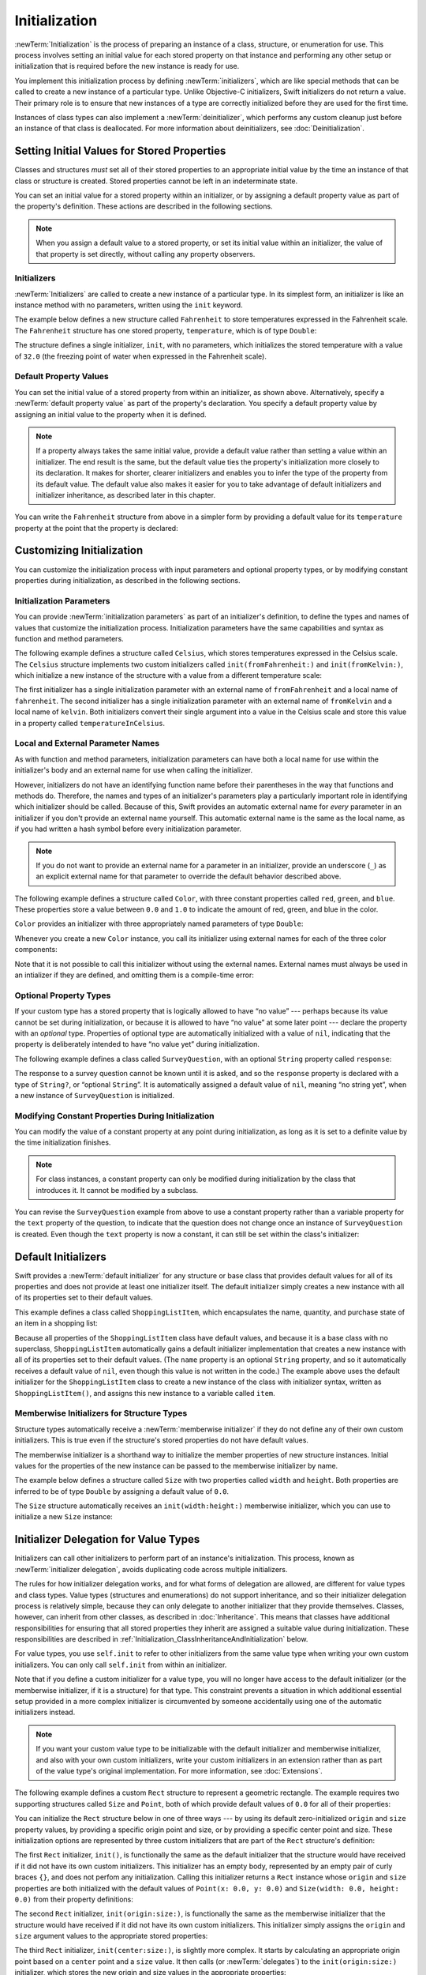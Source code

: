 Initialization
==============

:newTerm:`Initialization` is the process of preparing an instance of
a class, structure, or enumeration for use.
This process involves setting an initial value for each stored property on that instance
and performing any other setup or initialization that is required
before the new instance is ready for use.

You implement this initialization process by defining :newTerm:`initializers`,
which are like special methods that can be called
to create a new instance of a particular type.
Unlike Objective-C initializers, Swift initializers do not return a value.
Their primary role is to ensure that new instances of a type
are correctly initialized before they are used for the first time.

Instances of class types can also implement a :newTerm:`deinitializer`,
which performs any custom cleanup just before an instance of that class is deallocated.
For more information about deinitializers, see :doc:`Deinitialization`.

.. TODO: mention that you can't construct a class instance from a class metatype value,
   because you can't be sure that a subclass will definitely provide the constructor ---
   see doug's notes from r14175 for more info

.. _Initialization_SettingInitialValuesForStoredProperties:

Setting Initial Values for Stored Properties
--------------------------------------------

Classes and structures *must* set all of their stored properties
to an appropriate initial value by the time
an instance of that class or structure is created.
Stored properties cannot be left in an indeterminate state.

You can set an initial value for a stored property within an initializer,
or by assigning a default property value as part of the property's definition.
These actions are described in the following sections.

.. note::
   When you assign a default value to a stored property,
   or set its initial value within an initializer,
   the value of that property is set directly,
   without calling any property observers.

.. _Initialization_Initializers:

Initializers
~~~~~~~~~~~~

:newTerm:`Initializers` are called to create a new instance of a particular type.
In its simplest form, an initializer is like an instance method with no parameters,
written using the ``init`` keyword.

The example below defines a new structure called ``Fahrenheit``
to store temperatures expressed in the Fahrenheit scale.
The ``Fahrenheit`` structure has one stored property,
``temperature``, which is of type ``Double``:

.. testcode:: fahrenheitInit

   -> struct Fahrenheit {
         var temperature: Double
         init() {
            temperature = 32.0
         }
      }
   -> var f = Fahrenheit()
   << // f : Fahrenheit = V4REPL10Fahrenheit (has 1 child)
   -> println("The default temperature is \(f.temperature)° Fahrenheit")
   <- The default temperature is 32.0° Fahrenheit

The structure defines a single initializer, ``init``, with no parameters,
which initializes the stored temperature with a value of ``32.0``
(the freezing point of water when expressed in the Fahrenheit scale).

.. _Initialization_DefaultPropertyValues:

Default Property Values
~~~~~~~~~~~~~~~~~~~~~~~

You can set the initial value of a stored property from within an initializer,
as shown above.
Alternatively, specify a :newTerm:`default property value`
as part of the property's declaration.
You specify a default property value by assigning an initial value to the property
when it is defined.

.. note::

   If a property always takes the same initial value,
   provide a default value rather than setting a value within an initializer.
   The end result is the same,
   but the default value ties the property's initialization more closely to its declaration.
   It makes for shorter, clearer initializers
   and enables you to infer the type of the property from its default value.
   The default value also makes it easier for you to take advantage of
   default initializers and initializer inheritance,
   as described later in this chapter.

You can write the ``Fahrenheit`` structure from above in a simpler form
by providing a default value for its ``temperature`` property
at the point that the property is declared:

.. testcode:: fahrenheitDefault

   -> struct Fahrenheit {
         var temperature = 32.0
      }

.. _Initialization_CustomizingInitialization:

Customizing Initialization
--------------------------

You can customize the initialization process
with input parameters and optional property types,
or by modifying constant properties during initialization,
as described in the following sections.

.. _Initialization_InitializationParameters:

Initialization Parameters
~~~~~~~~~~~~~~~~~~~~~~~~~

You can provide :newTerm:`initialization parameters` as part of an initializer's definition,
to define the types and names of values that customize the initialization process.
Initialization parameters have the same capabilities and syntax
as function and method parameters.

The following example defines a structure called ``Celsius``,
which stores temperatures expressed in the Celsius scale.
The ``Celsius`` structure implements two custom initializers called
``init(fromFahrenheit:)`` and ``init(fromKelvin:)``,
which initialize a new instance of the structure
with a value from a different temperature scale:

.. testcode:: initialization

   -> struct Celsius {
         var temperatureInCelsius: Double = 0.0
         init(fromFahrenheit fahrenheit: Double) {
            temperatureInCelsius = (fahrenheit - 32.0) / 1.8
         }
         init(fromKelvin kelvin: Double) {
            temperatureInCelsius = kelvin - 273.15
         }
      }
   -> let boilingPointOfWater = Celsius(fromFahrenheit: 212.0)
   << // boilingPointOfWater : Celsius = V4REPL7Celsius (has 1 child)
   /> boilingPointOfWater.temperatureInCelsius is \(boilingPointOfWater.temperatureInCelsius)
   </ boilingPointOfWater.temperatureInCelsius is 100.0
   -> let freezingPointOfWater = Celsius(fromKelvin: 273.15)
   << // freezingPointOfWater : Celsius = V4REPL7Celsius (has 1 child)
   /> freezingPointOfWater.temperatureInCelsius is \(freezingPointOfWater.temperatureInCelsius)
   </ freezingPointOfWater.temperatureInCelsius is 0.0

The first initializer has a single initialization parameter
with an external name of ``fromFahrenheit`` and a local name of ``fahrenheit``.
The second initializer has a single initialization parameter
with an external name of ``fromKelvin`` and a local name of ``kelvin``.
Both initializers convert their single argument into
a value in the Celsius scale
and store this value in a property called ``temperatureInCelsius``.

.. TODO: I need to provide an example of default values for initializer parameters,
   to show they can help you to get multiple initializers "for free" (after a fashion).

.. _Initialization_LocalAndExternalNames:

Local and External Parameter Names
~~~~~~~~~~~~~~~~~~~~~~~~~~~~~~~~~~

As with function and method parameters,
initialization parameters can have both a local name
for use within the initializer's body
and an external name for use when calling the initializer.

However, initializers do not have an identifying function name before their parentheses
in the way that functions and methods do.
Therefore, the names and types of an initializer's parameters
play a particularly important role in identifying which initializer should be called.
Because of this, Swift provides an automatic external name
for *every* parameter in an initializer if you don't provide an external name yourself.
This automatic external name is the same as the local name,
as if you had written a hash symbol before every initialization parameter.

.. note::

   If you do not want to provide an external name for a parameter in an initializer,
   provide an underscore (``_``) as an explicit external name for that parameter
   to override the default behavior described above.

The following example defines a structure called ``Color``,
with three constant properties called ``red``, ``green``, and ``blue``.
These properties store a value between ``0.0`` and ``1.0``
to indicate the amount of red, green, and blue in the color.

``Color`` provides an initializer with
three appropriately named parameters of type ``Double``:

.. testcode:: externalParameterNames

   -> struct Color {
         let red = 0.0, green = 0.0, blue = 0.0
         init(red: Double, green: Double, blue: Double) {
            self.red   = red
            self.green = green
            self.blue  = blue
         }
      }

Whenever you create a new ``Color`` instance,
you call its initializer using external names for each of the three color components:

.. testcode:: externalParameterNames

   -> let magenta = Color(red: 1.0, green: 0.0, blue: 1.0)
   << // magenta : Color = V4REPL5Color (has 3 children)

Note that it is not possible to call this initializer
without using the external names.
External names must always be used in an intializer if they are defined,
and omitting them is a compile-time error:

.. testcode:: externalParameterNames

   -> let veryGreen = Color(0.0, 1.0, 0.0)
   // this reports a compile-time error - external names are required
   !! <REPL Input>:1:22: error: missing argument labels 'red:green:blue:' in call
   !! let veryGreen = Color(0.0, 1.0, 0.0)
   !! ^
   !! red: green:  blue:

.. _Initialization_OptionalPropertyTypes:

Optional Property Types
~~~~~~~~~~~~~~~~~~~~~~~

If your custom type has a stored property that is logically allowed to have “no value” ---
perhaps because its value cannot be set during initialization,
or because it is allowed to have “no value” at some later point ---
declare the property with an *optional* type.
Properties of optional type are automatically initialized with a value of ``nil``,
indicating that the property is deliberately intended to have “no value yet”
during initialization.

The following example defines a class called ``SurveyQuestion``,
with an optional ``String`` property called ``response``:

.. testcode:: surveyQuestionVariable

   -> class SurveyQuestion {
         var text: String
         var response: String?
         init(text: String) {
            self.text = text
         }
         func ask() {
            println(text)
         }
      }
   -> let cheeseQuestion = SurveyQuestion(text: "Do you like cheese?")
   << // cheeseQuestion : SurveyQuestion = C4REPL14SurveyQuestion (has 2 children)
   -> cheeseQuestion.ask()
   <- Do you like cheese?
   -> cheeseQuestion.response = "Yes, I do like cheese."

The response to a survey question cannot be known until it is asked,
and so the ``response`` property is declared with a type of ``String?``,
or “optional ``String``”.
It is automatically assigned a default value of ``nil``, meaning “no string yet”,
when a new instance of ``SurveyQuestion`` is initialized.

.. _Initialization_ModifyingConstantPropertiesDuringInitialization:

Modifying Constant Properties During Initialization
~~~~~~~~~~~~~~~~~~~~~~~~~~~~~~~~~~~~~~~~~~~~~~~~~~~

You can modify the value of a constant property at any point during initialization,
as long as it is set to a definite value by the time initialization finishes.

.. note::

   For class instances,
   a constant property can only be modified during initialization
   by the class that introduces it.
   It cannot be modified by a subclass.

You can revise the ``SurveyQuestion`` example from above to use
a constant property rather than a variable property for the ``text`` property of the question,
to indicate that the question does not change once an instance of ``SurveyQuestion`` is created.
Even though the ``text`` property is now a constant,
it can still be set within the class's initializer:

.. testcode:: surveyQuestionConstant

   -> class SurveyQuestion {
         let text: String
         var response: String?
         init(text: String) {
            self.text = text
         }
         func ask() {
            println(text)
         }
      }
   -> let beetsQuestion = SurveyQuestion(text: "How about beets?")
   << // beetsQuestion : SurveyQuestion = C4REPL14SurveyQuestion (has 2 children)
   -> beetsQuestion.ask()
   <- How about beets?
   -> beetsQuestion.response = "I also like beets. (But not with cheese.)"

.. _Initialization_DefaultInitializers:

Default Initializers
--------------------

Swift provides a :newTerm:`default initializer`
for any structure or base class
that provides default values for all of its properties
and does not provide at least one initializer itself.
The default initializer simply creates a new instance
with all of its properties set to their default values.

This example defines a class called ``ShoppingListItem``,
which encapsulates the name, quantity, and purchase state
of an item in a shopping list:

.. testcode:: initialization

   -> class ShoppingListItem {
         var name: String?
         var quantity = 1
         var purchased = false
      }
   -> var item = ShoppingListItem()
   << // item : ShoppingListItem = C4REPL16ShoppingListItem (has 3 children)

Because all properties of the ``ShoppingListItem`` class have default values,
and because it is a base class with no superclass,
``ShoppingListItem`` automatically gains a default initializer implementation
that creates a new instance with all of its properties set to their default values.
(The ``name`` property is an optional ``String`` property,
and so it automatically receives a default value of ``nil``,
even though this value is not written in the code.)
The example above uses the default initializer for the ``ShoppingListItem`` class
to create a new instance of the class with initializer syntax,
written as ``ShoppingListItem()``,
and assigns this new instance to a variable called ``item``.

.. QUESTION: How is this affected by inheritance?
   If I am a subclass of a superclass that defines a designated initializer,
   I (the subclass) presumably don't get a default initializer,
   because I am obliged to delegate up to my parent's default initializer.

.. _Initialization_MemberwiseInitializersForStructureTypes:

Memberwise Initializers for Structure Types
~~~~~~~~~~~~~~~~~~~~~~~~~~~~~~~~~~~~~~~~~~~

Structure types automatically receive a :newTerm:`memberwise initializer`
if they do not define any of their own custom initializers.
This is true even if the structure's stored properties do not have default values.

.. assertion:: memberwiseInitializersDontRequireDefaultStoredPropertyValues

   -> struct S { var int: Int; var string: String }
   -> let s = S(int: 42, string: "hello")
   << // s : S = V4REPL1S (has 2 children)

The memberwise initializer is a shorthand way
to initialize the member properties of new structure instances.
Initial values for the properties of the new instance
can be passed to the memberwise initializer by name.

The example below defines a structure called ``Size``
with two properties called ``width`` and ``height``.
Both properties are inferred to be of type ``Double``
by assigning a default value of ``0.0``.

The ``Size`` structure automatically receives an ``init(width:height:)``
memberwise initializer,
which you can use to initialize a new ``Size`` instance:

.. testcode:: initialization

   -> struct Size {
         var width = 0.0, height = 0.0
      }
   -> let twoByTwo = Size(width: 2.0, height: 2.0)
   << // twoByTwo : Size = V4REPL4Size (has 2 children)

.. _Initialization_InitializerDelegationForValueTypes:

Initializer Delegation for Value Types
--------------------------------------

Initializers can call other initializers to perform part of an instance's initialization.
This process, known as :newTerm:`initializer delegation`,
avoids duplicating code across multiple initializers.

The rules for how initializer delegation works,
and for what forms of delegation are allowed,
are different for value types and class types.
Value types (structures and enumerations) do not support inheritance,
and so their initializer delegation process is relatively simple,
because they can only delegate to another initializer that they provide themselves.
Classes, however, can inherit from other classes,
as described in :doc:`Inheritance`.
This means that classes have additional responsibilities for ensuring that
all stored properties they inherit are assigned a suitable value during initialization.
These responsibilities are described in
:ref:`Initialization_ClassInheritanceAndInitialization` below.

For value types, you use ``self.init`` to refer to other initializers
from the same value type when writing your own custom initializers.
You can only call ``self.init`` from within an initializer.

Note that if you define a custom initializer for a value type,
you will no longer have access to the default initializer
(or the memberwise initializer, if it is a structure) for that type.
This constraint prevents a situation in which additional essential setup
provided in a more complex initializer
is circumvented by someone accidentally using one of the automatic initializers instead.

.. note::

   If you want your custom value type to be initializable with
   the default initializer and memberwise initializer,
   and also with your own custom initializers,
   write your custom initializers in an extension
   rather than as part of the value type's original implementation.
   For more information, see :doc:`Extensions`.

The following example defines a custom ``Rect`` structure to represent a geometric rectangle.
The example requires two supporting structures called ``Size`` and ``Point``,
both of which provide default values of ``0.0`` for all of their properties:

.. testcode:: valueDelegation

   -> struct Size {
         var width = 0.0, height = 0.0
      }
   -> struct Point {
         var x = 0.0, y = 0.0
      }

You can initialize the ``Rect`` structure below in one of three ways ---
by using its default zero-initialized ``origin`` and ``size`` property values,
by providing a specific origin point and size,
or by providing a specific center point and size.
These initialization options are represented by
three custom initializers that are part of the ``Rect`` structure's definition:

.. testcode:: valueDelegation

   -> struct Rect {
         var origin = Point()
         var size = Size()
         init() {}
         init(origin: Point, size: Size) {
            self.origin = origin
            self.size = size
         }
         init(center: Point, size: Size) {
            let originX = center.x - (size.width / 2)
            let originY = center.y - (size.height / 2)
            self.init(origin: Point(x: originX, y: originY), size: size)
         }
      }

The first ``Rect`` initializer, ``init()``, 
is functionally the same as the default initializer that the structure would have received
if it did not have its own custom initializers.
This initializer has an empty body,
represented by an empty pair of curly braces ``{}``,
and does not perfom any initialization.
Calling this initializer returns a ``Rect`` instance whose
``origin`` and ``size`` properties are both initialized with
the default values of ``Point(x: 0.0, y: 0.0)``
and ``Size(width: 0.0, height: 0.0)``
from their property definitions:

.. testcode:: valueDelegation

   -> let basicRect = Rect()
   << // basicRect : Rect = V4REPL4Rect (has 2 children)
   /> basicRect's origin is (\(basicRect.origin.x), \(basicRect.origin.y)) and its size is (\(basicRect.size.width), \(basicRect.size.height))
   </ basicRect's origin is (0.0, 0.0) and its size is (0.0, 0.0)

The second ``Rect`` initializer, ``init(origin:size:)``,
is functionally the same as the memberwise initializer that the structure would have received
if it did not have its own custom initializers.
This initializer simply assigns the ``origin`` and ``size`` argument values to
the appropriate stored properties:

.. testcode:: valueDelegation

   -> let originRect = Rect(origin: Point(x: 2.0, y: 2.0),
         size: Size(width: 5.0, height: 5.0))
   << // originRect : Rect = V4REPL4Rect (has 2 children)
   /> originRect's origin is (\(originRect.origin.x), \(originRect.origin.y)) and its size is (\(originRect.size.width), \(originRect.size.height))
   </ originRect's origin is (2.0, 2.0) and its size is (5.0, 5.0)

The third ``Rect`` initializer, ``init(center:size:)``, is slightly more complex.
It starts by calculating an appropriate origin point based on
a ``center`` point and a ``size`` value.
It then calls (or :newTerm:`delegates`) to the ``init(origin:size:)`` initializer,
which stores the new origin and size values in the appropriate properties:

.. testcode:: valueDelegation

   -> let centerRect = Rect(center: Point(x: 4.0, y: 4.0),
         size: Size(width: 3.0, height: 3.0))
   << // centerRect : Rect = V4REPL4Rect (has 2 children)
   /> centerRect's origin is (\(centerRect.origin.x), \(centerRect.origin.y)) and its size is (\(centerRect.size.width), \(centerRect.size.height))
   </ centerRect's origin is (2.5, 2.5) and its size is (3.0, 3.0)

The ``init(center:size:)`` initializer could have assigned
the new values of ``origin`` and ``size`` to the appropriate properties itself.
However, it is more convenient (and clearer in intent)
for the ``init(center:size:)`` initializer to take advantage of an existing initializer
that already provides exactly that functionality.

.. note::

   For an alternative way to write this example without defining
   the ``init()`` and ``init(origin:size:)`` initializers yourself,
   see :doc:`Extensions`.

.. _Initialization_ClassInheritanceAndInitialization:

Class Inheritance and Initialization
------------------------------------

All of a class's stored properties ---
including any properties the class inherits from its superclass ---
*must* be assigned an initial value during initialization.

Swift defines two kinds of initializers for class types
to help ensure all stored properties receive an initial value.
These are known as designated initializers and convenience initializers.

.. _Initialization_DesignatedInitializersAndConvenienceInitializers:

Designated Initializers and Convenience Initializers
~~~~~~~~~~~~~~~~~~~~~~~~~~~~~~~~~~~~~~~~~~~~~~~~~~~~

:newTerm:`Designated initializers` are the primary initializers for a class.
A designated initializer fully initializes all properties introduced by that class
and calls an appropriate superclass initializer
to continue the initialization process up the superclass chain.

Classes tend to have very few designated initializers,
and it is quite common for a class to have only one.
Designated initializers are “funnel” points through which initialization takes place,
and through which the initialization process continues up the superclass chain.

Every class must have at least one designated initializer.
In some cases, this requirement is satisfied
by inheriting one or more designated initializers from a superclass,
as described in :ref:`Initialization_AutomaticInitializerInheritance` below.

:newTerm:`Convenience initializers` are secondary, supporting initializers for a class.
You can define a convenience initializer to call a designated initializer
from the same class as the convenience initializer
with some of the designated initializer's parameters set to default values.
You can also define a convenience initializer to create
an instance of that class for a specific use case or input value type.

You do not have to provide convenience initializers if your class does not require them.
Create convenience initializers whenever a shortcut to a common initialization pattern
will save time or make initialization of the class clearer in intent.

.. _Initialization_InitializerChaining:

Initializer Chaining
~~~~~~~~~~~~~~~~~~~~

To simplify the relationships between designated and convenience initializers,
Swift applies the following three rules for delegation calls between initializers:

**Rule 1**
  Designated initializers must call a designated initializer from their immediate superclass.

**Rule 2**
  Convenience initializers must call another initializer available in the *same* class.

**Rule 3**
  Convenience initializers must ultimately end up calling a designated initializer.

A simple way to remember this is:

* Designated initializers must always delegate *up*.
* Convenience initializers must always delegate *across*.

These rules are illustrated in the figure below:

.. image:: ../images/initializerDelegation01_2x.png
   :align: center

Here, the superclass has a single designated initializer and two convenience initializers.
One convenience initializer calls another convenience initializer,
which in turn calls the single designated initializer.
This satisfies rules 2 and 3 from above.
The superclass does not itself have a further superclass, and so rule 1 does not apply.

The subclass in this figure has two designated initializers and one convenience initializer.
The convenience initializer must call one of the two designated initializers,
because it can only call another initializer from the same class.
This satisfies rules 2 and 3 from above.
Both designated initializers must call the single designated initializer
from the superclass, to satisfy rule 1 from above.

.. note::

   These rules don't affect how users of your classes *create* instances of each class.
   Any initializer in the diagram above can be used to create
   a fully-initialized instance of the class they belong to.
   The rules only affect how you write the class's implementation.

The figure below shows a more complex class hierarchy for four classes.
It illustrates how the designated initializers in this hierarchy
act as “funnel” points for class initialization,
simplifying the interrelationships among classes in the chain:

.. image:: ../images/initializerDelegation02_2x.png
   :align: center

.. _Initialization_TwoPhaseInitialization:

Two-Phase Initialization
~~~~~~~~~~~~~~~~~~~~~~~~

Class initialization in Swift is a two-phase process.
In the first phase, each stored property is assigned an initial value
by the class that introduced it.
Once the initial state for every stored property has been determined,
the second phase begins,
and each class is given the opportunity to customize its stored properties further
before the new instance is considered ready for use.

The use of a two-phase initialization process makes initialization safe,
while still giving complete flexibility to each class in a class hierarchy.
Two-phase initialization prevents property values
from being accessed before they are initialized,
and prevents property values from being set to a different value
by another initializer unexpectedly.

.. note::

   Swift's two-phase initialization process is similar to initialization in Objective-C.
   The main difference is that during phase 1,
   Objective-C assigns zero or null values (such as ``0`` or ``nil``) to every property.
   Swift's initialization flow is more flexible
   in that it lets you set custom initial values,
   and can cope with types for which ``0`` or ``nil`` is not a valid default value.

Swift's compiler performs four helpful safety-checks to make sure that
two-phase initialization is completed without error:

**Safety check 1**
  A designated initializer must ensure that all of the properties introduced by its class
  are initialized before it delegates up to a superclass initializer.

As mentioned above,
the memory for an object is only considered fully initialized
once the initial state of all of its stored properties is known.
In order for this rule to be satisfied, a designated initializer must make sure that
all its own properties are initialized before it hands off up the chain.

**Safety check 2**
  A designated initializer must delegate up to a superclass initializer
  before assigning a value to an inherited property.
  If it doesn't, the new value the designated initializer assigns
  will be overwritten by the superclass as part of its own initialization.

**Safety check 3**
  A convenience initializer must delegate to another initializer
  before assigning a value to *any* property
  (including properties defined by the same class).
  If it doesn't, the new value the convenience initializer assigns
  will be overwritten by its own class's designated initializer.

**Safety check 4**
  An initializer cannot call any instance methods,
  read the values of any instance properties,
  or refer to ``self`` as a value
  until after the first phase of initialization is complete.

The class instance is not fully valid until the first phase ends.
Properties can only be accessed, and methods can only be called,
once the class instance is known to be valid at the end of the first phase.

Here's how two-phase initialization plays out, based on the four safety checks above:

**Phase 1**

* A designated or convenience initializer is called on a class.
* Memory for a new instance of that class is allocated.
  The memory is not yet initialized.
* A designated initializer for that class confirms that
  all stored properties introduced by that class have a value.
  The memory for these stored properties is now initialized.
* The designated initializer hands off to a superclass initializer to perform the same task
  for its own stored properties.
* This continues up the class inheritance chain until the top of the chain is reached.
* Once the top of the chain is reached,
  and the final class in the chain has ensured that all of its stored properties have a value,
  the instance's memory is considered to be fully initialized, and phase 1 is complete. 

**Phase 2**

* Working back down from the top of the chain,
  each designated initializer in the chain has the option to customize the instance further.
  Initializers are now able to access ``self``
  and can modify its properties, call its instance methods, and so on.
* Finally, any convenience initializers in the chain have the option
  to customize the instance and to work with ``self``.

Here's how phase 1 looks for an initialization call for a hypothetical subclass and superclass:

.. image:: ../images/twoPhaseInitialization01_2x.png
   :align: center

In this example, initialization begins with a call to
a convenience initializer on the subclass.
This convenience initializer cannot yet modify any properties.
It delegates across to a designated initializer from the same class.

The designated initializer makes sure that all of the subclass's properties have a value,
as per safety check 1. It then calls a designated initializer on its superclass
to continue the initialization up the chain.

The superclass's designated initializer makes sure that
all of the superclass properties have a value.
There are no further superclasses to initialize,
and so no further delegation is needed.

As soon as all properties of the superclass have an initial value,
its memory is considered fully initialized, and Phase 1 is complete.

Here's how phase 2 looks for the same initialization call:

.. image:: ../images/twoPhaseInitialization02_2x.png
   :align: center

The superclass's designated initializer now has an opportunity
to customize the instance further
(although it does not have to).

Once the superclass's designated initializer is finished,
the subclass's designated initializer can perform additional customization
(although again, it does not have to).

Finally, once the subclass's designated initializer is finished,
the convenience initializer that was originally called
can perform additional customization.

.. _Initialization_InitializerInheritanceAndOverriding:

Initializer Inheritance and Overriding
~~~~~~~~~~~~~~~~~~~~~~~~~~~~~~~~~~~~~~

Unlike subclasses in Objective-C,
Swift subclasses do not not inherit their superclass initializers by default.
Swift's approach prevents a situation in which a simple initializer from a superclass
is automatically inherited by a more specialized subclass
and is used to create a new instance of the subclass
that is not fully or correctly initialized.

If you want your custom subclass to present
one or more of the same initializers as its superclass ---
perhaps to perform some customization during initialization ---
you can provide an overriding implementation of the same initializer
within your custom subclass.

If the initializer you are overriding is a *designated* initializer,
you can override its implementation in your subclass
and call the superclass version of the initializer from within your overriding version.

If the initializer you are overriding is a *convenience* initializer,
your override must call another designated initializer from its own subclass,
as per the rules described above in :ref:`Initialization_InitializerChaining`.

.. note::

   Unlike methods, properties, and subscripts,
   you do not need to write the ``override`` keyword when overriding an initializer.

.. _Initialization_AutomaticInitializerInheritance:

Automatic Initializer Inheritance
~~~~~~~~~~~~~~~~~~~~~~~~~~~~~~~~~

As mentioned above,
subclasses do not not inherit their superclass initializers by default.
However, superclass initializers *are* automatically inherited if certain conditions are met.
In practice, this means that
you do not need to write initializer overrides in many common scenarios,
and can inherit your superclass initializers with minimal effort whenever it is safe to do so.

Assuming that you provide default values for any new properties you introduce in a subclass,
the following two rules apply:

**Rule 1**
  If your subclass doesn't define any designated initializers,
  it automatically inherits all of its superclass designated initializers.

**Rule 2**
  If your subclass provides an implementation of
  *all* of its superclass designated initializers ---
  either by inheriting them as per rule 1,
  or by providing a custom implementation as part of its definition ---
  then it automatically inherits all of the superclass convenience initializers.

These rules apply even if your subclass adds further convenience initializers.

.. note::

   A subclass can implement a superclass designated initializer
   as a subclass convenience initializer as part of satisfying rule 2.

.. TODO: feedback from Beto is that this note is a little hard to parse.
   Perhaps this point should be left until the later "in action" example,
   where this principle is demonstrated?

.. TODO: There are rare cases in which we automatically insert a call to super.init() for you.
   When is this? Either way, I need to mention it in here.

.. _Initialization_SyntaxForDesignatedAndConvenienceInitializers:

Syntax for Designated and Convenience Initializers
~~~~~~~~~~~~~~~~~~~~~~~~~~~~~~~~~~~~~~~~~~~~~~~~~~

Designated initializers for classes are written in the same way as
simple initializers for value types:

.. syntax-outline::

   init(<#parameters#>) {
      <#statements#>
   }

Convenience initializers are written in the same style,
but with the ``convenience`` keyword placed before the ``init`` keyword,
separated by a space:

.. syntax-outline::

   convenience init(<#parameters#>) {
      <#statements#>
   }

Designated and Convenience Initializers in Action
~~~~~~~~~~~~~~~~~~~~~~~~~~~~~~~~~~~~~~~~~~~~~~~~~

The following example shows designated initializers, convenience initializers,
and automatic initializer inheritance in action.
This example defines a hierarchy of three classes called
``Food``, ``RecipeIngredient``, and ``ShoppingListItem``,
and demonstrates how their initializers interact.

The base class in the hierarchy is called ``Food``,
which is a simple class to encapsulate the name of a foodstuff.
The ``Food`` class introduces a single ``String`` property called ``name``
and provides two initializers for creating ``Food`` instances:

.. testcode:: designatedConvenience

   -> class Food {
         var name: String
         init(name: String) {
            self.name = name
         }
         convenience init() {
            self.init(name: "[Unnamed]")
         }
      }

The figure below shows the initializer chain for the ``Food`` class:

.. image:: ../images/initializersExample01_2x.png
   :align: center

Classes do not have a default memberwise initializer,
and so the ``Food`` class provides a designated initializer
that takes a single argument called ``name``.
This initializer can be used to create a new ``Food`` instance with a specific name:

.. testcode:: designatedConvenience

   -> let namedMeat = Food(name: "Bacon")
   << // namedMeat : Food = C4REPL4Food (has 1 child)
   /> namedMeat's name is \"\(namedMeat.name)\"
   </ namedMeat's name is "Bacon"

The ``init(name: String)`` initializer from the ``Food`` class
is provided as a *designated* initializer,
because it ensures that all stored properties of
a new ``Food`` instance are fully initialized.
The ``Food`` class does not have a superclass,
and so the ``init(name: String)`` initializer does not need to call ``super.init()``
to complete its initialization.

The ``Food`` class also provides a *convenience* initializer, ``init()``, with no arguments.
The ``init()`` initializer provides a default placeholder name for a new food
by delegating across to the ``Food`` class's ``init(name: String)`` with
a ``name`` value of ``[Unnamed]``:

.. testcode:: designatedConvenience

   -> let mysteryMeat = Food()
   << // mysteryMeat : Food = C4REPL4Food (has 1 child)
   /> mysteryMeat's name is \"\(mysteryMeat.name)\"
   </ mysteryMeat's name is "[Unnamed]"

The second class in the hierarchy is a subclass of ``Food`` called ``RecipeIngredient``.
The ``RecipeIngredient`` class models an ingredient in a cooking recipe.
It introduces an ``Int`` property called ``quantity``
(in addition to the ``name`` property it inherits from ``Food``)
and defines two initializers for creating ``RecipeIngredient`` instances:

.. testcode:: designatedConvenience

   -> class RecipeIngredient: Food {
         var quantity: Int
         init(name: String, quantity: Int) {
            self.quantity = quantity
            super.init(name: name)
         }
         convenience init(name: String) {
            self.init(name: name, quantity: 1)
         }
      }

The figure below shows the initializer chain for the ``RecipeIngredient`` class:

.. image:: ../images/initializersExample02_2x.png
   :align: center

The ``RecipeIngredient`` class has a single designated initializer,
``init(name: String, quantity: Int)``,
which can be used to populate all of the properties of a new ``RecipeIngredient`` instance.
This initializer starts by assigning
the passed ``quantity`` argument to the ``quantity`` property,
which is the only new property introduced by ``RecipeIngredient``.
After doing so, the initializer delegates up to
the ``init(name: String)`` initializer of the ``Food`` class.
This process satisfies safety check 1
from :ref:`Initialization_TwoPhaseInitialization` above.

``RecipeIngredient`` also defines a convenience initializer, ``init(name: String)``,
which is used to create a ``RecipeIngredient`` instance by name alone.
This convenience initializer assumes a quantity of ``1``
for any ``RecipeIngredient`` instance that is created without an explicit quantity.
The definition of this convenience initializer makes
``RecipeIngredient`` instances quicker and more convenient to create,
and avoids code duplication when creating
several single-quantity ``RecipeIngredient`` instances.
This convenience initializer simply delegates across to the class's designated initializer.

Note that the ``init(name: String)`` convenience initializer provided by ``RecipeIngredient``
takes the same parameters as the ``init(name: String)`` *designated* initializer from ``Food``.
Even though ``RecipeIngredient`` provides this initializer as a convenience initializer,
``RecipeIngredient`` has nonetheless provided an implementation of
all of its superclass's designated initializers.
Therefore, ``RecipeIngredient`` automatically inherits
all of its superclass's convenience initializers too.

In this example, the superclass for ``RecipeIngredient`` is ``Food``,
which has a single convenience initializer called ``init()``.
This initializer is therefore inherited by ``RecipeIngredient``.
The inherited version of ``init()`` functions in exactly the same way as the ``Food`` version,
except that it delegates to the ``RecipeIngredient`` version of ``init(name: String)``
rather than the ``Food`` version.

All three of these initializers can be used to create new ``RecipeIngredient`` instances:

.. testcode:: designatedConvenience

   -> let oneMysteryItem = RecipeIngredient()
   << // oneMysteryItem : RecipeIngredient = C4REPL16RecipeIngredient (has 2 children)
   -> let oneBacon = RecipeIngredient(name: "Bacon")
   << // oneBacon : RecipeIngredient = C4REPL16RecipeIngredient (has 2 children)
   -> let sixEggs = RecipeIngredient(name: "Eggs", quantity: 6)
   << // sixEggs : RecipeIngredient = C4REPL16RecipeIngredient (has 2 children)

The third and final class in the hierarchy is
a subclass of ``RecipeIngredient`` called ``ShoppingListItem``.
The ``ShoppingListItem`` class models a recipe ingredient as it appears in a shopping list.

Every item in the shopping list starts out as “unpurchased”.
To represent this fact,
``ShoppingListItem`` introduces a Boolean property called ``purchased``,
with a default value of ``false``.
``ShoppingListItem`` also adds a computed ``description`` property,
which provides a textual description of a ``ShoppingListItem`` instance:

.. testcode:: designatedConvenience

   -> class ShoppingListItem: RecipeIngredient {
         var purchased = false
         var description: String {
            var output = "\(quantity) x \(name.lowercaseString)"
            output += purchased ? " ✔" : " ✘"
            return output
         }
      }

.. note::

   ``ShoppingListItem`` does not define an initializer to provide
   an initial value for ``purchased``,
   because items in a shopping list (as modeled here) always start out unpurchased.

Because it provides a default value for all of the properties it introduces
and does not define any initializers itself,
``ShoppingListItem`` automatically inherits
*all* of the designated and convenience initializers from its superclass.

The figure below shows the overall initializer chain for all three classes:

.. image:: ../images/initializersExample03_2x.png
   :align: center

You can use all three of the inherited initializers
to create a new ``ShoppingListItem`` instance:

.. testcode:: designatedConvenience

   -> var breakfastList = [
         ShoppingListItem(),
         ShoppingListItem(name: "Bacon"),
         ShoppingListItem(name: "Eggs", quantity: 6),
      ]
   << // breakfastList : [ShoppingListItem] = [C4REPL16ShoppingListItem (has 2 children), C4REPL16ShoppingListItem (has 2 children), C4REPL16ShoppingListItem (has 2 children)]
   -> breakfastList[0].name = "Orange juice"
   -> breakfastList[0].purchased = true
   -> for item in breakfastList {
         println(item.description)
      }
   </ 1 x orange juice ✔
   </ 1 x bacon ✘
   </ 6 x eggs ✘

Here, a new array called ``breakfastList`` is created from
an array literal containing three new ``ShoppingListItem`` instances.
The type of the array is inferred to be ``ShoppingListItem[]``.
After the array is created,
the name of the ``ShoppingListItem`` at the start of the array
is changed from ``"[Unnamed]"`` to ``"Orange juice"``
and it is marked as having been purchased.
Printing the description of each item in the array
shows that their default states have been set as expected.

.. TODO: talk about the general factory initializer pattern,
   and how Swift's approach to initialization removes the need for most factories.

.. NOTE: We import some Obj-C-imported factory initializers as init() -> MyType,
   but you can't currently write these in Swift yourself.
   After conferring with Doug, I've decided not to include these in the Guide
   if you can't write them yourself in pure Swift.

.. TODO: Feedback from Beto is that it would be useful to indicate the flow
   through these inherited initializers.

.. _Initialization_SettingADefaultPropertyValueWithAClosureOrFunction:

Setting a Default Property Value with a Closure or Function
-----------------------------------------------------------

If a stored property's default value requires some customization or setup,
you can use a closure or global function to provide
a customized default value for that property.
Whenever a new instance of the type that the property belongs to is initialized,
the closure or function is called,
and its return value is assigned as the property's default value.

These kinds of closures or functions typically create
a temporary value of the same type as the property,
tailor that value to represent the desired initial state,
and then return that temporary value to be used as the property's default value.

Here's a skeleton outline of how a closure can be used
to provide a default property value:

.. testcode:: defaultPropertyWithClosure

   >> class SomeType {}
   -> class SomeClass {
         let someProperty: SomeType = {
            // create a default value for someProperty inside this closure
            // someValue must be of the same type as SomeType
   >>       let someValue = SomeType()
            return someValue
         }()
      }

Note that the closure's end curly brace is followed by an empty pair of parentheses.
This tells Swift to execute the closure immediately.
If you omit these parentheses,
you are trying to assign the closure itself to the property,
and not the return value of the closure.

.. TODO: feedback from Peter is that this is very close to the syntax for
   a computed property that doesn't define a separate getter.
   He's right, and it would be good to provide an additional example -
   perhaps with a stored property that is assigned the result of a function -
   to make the difference more explicit.

.. note::

   If you use a closure to initialize a property,
   remember that the rest of the instance has not yet been initialized
   at the point that the closure is executed.
   This means that you cannot access any other property values from within your closure,
   even if those properties have default values.
   You also cannot use the implicit ``self`` property,
   or call any of the instance's methods.

The example below defines a structure called ``Checkerboard``,
which models a board for the game of *Checkers* (also known as *Draughts*):

.. image:: ../images/checkersBoard_2x.png
   :align: center

The game of *Checkers* is played on a ten-by-ten board,
with alternating black and white squares.
To represent this game board,
the ``Checkerboard`` structure has a single property called ``boardColors``,
which is an array of 100 ``Bool`` values.
A value of ``true`` in the array represents a black square
and a value of ``false`` represents a white square.
The first item in the array represents the top left square on the board
and the last item in the array represents the bottom right square on the board.

The ``boardColors`` array is initialized with a closure to set up its color values:

.. testcode:: checkers

   -> struct Checkerboard {
         let boardColors: [Bool] = {
            var temporaryBoard = [Bool]()
            var isBlack = false
            for i in 1...10 {
               for j in 1...10 {
                  temporaryBoard.append(isBlack)
                  isBlack = !isBlack
               }
               isBlack = !isBlack
            }
            return temporaryBoard
         }()
         func squareIsBlackAtRow(row: Int, column: Int) -> Bool {
            return boardColors[(row * 10) + column]
         }
      }

Whenever a new ``Checkerboard`` instance is created, the closure is executed,
and the default value of ``boardColors`` is calculated and returned.
The closure in the example above calculates and sets
the appropriate color for each square on the board
in a temporary array called ``temporaryBoard``,
and returns this temporary array as the closure's return value
once its setup is complete.
The returned array value is stored in ``boardColors``
and can be queried with the ``squareIsBlackAtRow`` utility function:

.. testcode:: checkers

   -> let board = Checkerboard()
   << // board : Checkerboard = V4REPL12Checkerboard (has 1 child)
   -> println(board.squareIsBlackAtRow(0, column: 1))
   <- true
   -> println(board.squareIsBlackAtRow(9, column: 9))
   <- false

.. TODO: reinstate the section about @required initializers
   once we can say something about creating instances from values of protocol metatype.
